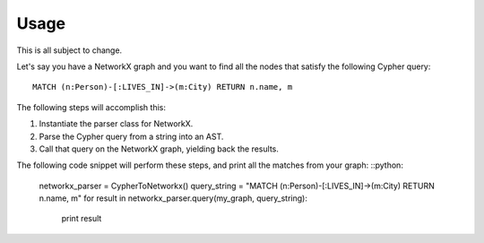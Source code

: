 Usage
*****

This is all subject to change.

Let's say you have a NetworkX graph and you want to find all the nodes that
satisfy the following Cypher query: ::

    MATCH (n:Person)-[:LIVES_IN]->(m:City) RETURN n.name, m

The following steps will accomplish this:

#. Instantiate the parser class for NetworkX.
#. Parse the Cypher query from a string into an AST.
#. Call that query on the NetworkX graph, yielding back the results.

The following code snippet will perform these steps, and print all the matches
from your graph: ::python:

    networkx_parser = CypherToNetworkx()
    query_string = "MATCH (n:Person)-[:LIVES_IN]->(m:City) RETURN n.name, m"
    for result in networkx_parser.query(my_graph, query_string):
        print result
